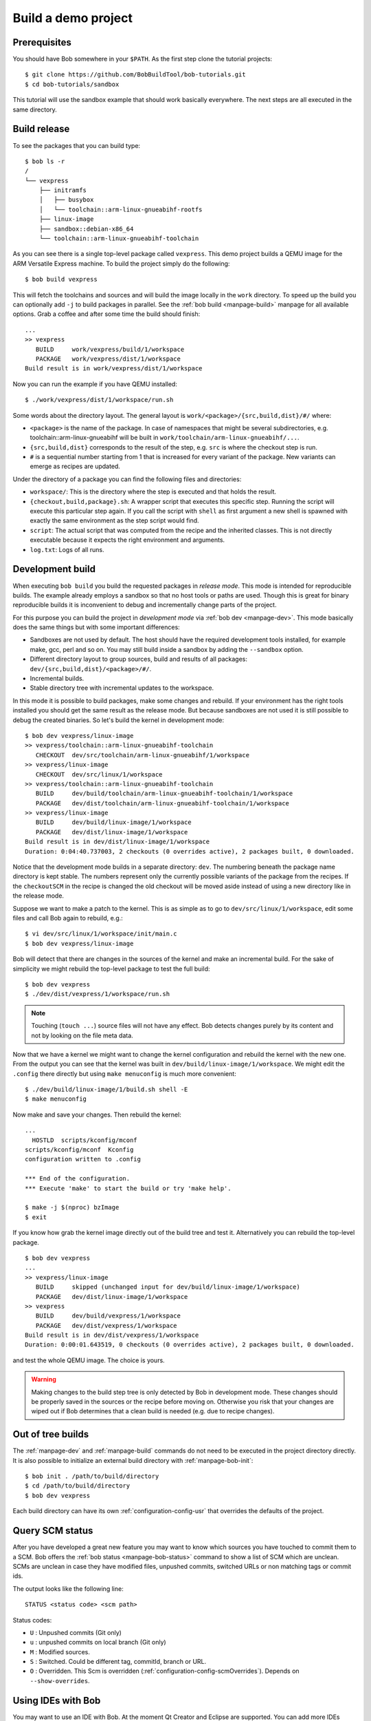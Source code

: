 Build a demo project
********************

Prerequisites
=============

You should have Bob somewhere in your ``$PATH``. As the first step clone the
tutorial projects::

    $ git clone https://github.com/BobBuildTool/bob-tutorials.git
    $ cd bob-tutorials/sandbox

This tutorial will use the sandbox example that should work basically
everywhere. The next steps are all executed in the same directory.

Build release
=============

To see the packages that you can build type::

    $ bob ls -r
    /
    └── vexpress
        ├── initramfs
        │   ├── busybox
        │   └── toolchain::arm-linux-gnueabihf-rootfs
        ├── linux-image
        ├── sandbox::debian-x86_64
        └── toolchain::arm-linux-gnueabihf-toolchain

As you can see there is a single top-level package called ``vexpress``. This
demo project builds a QEMU image for the ARM Versatile Express machine. To
build the project simply do the following::

    $ bob build vexpress

This will fetch the toolchains and sources and will build the image locally in
the ``work`` directory. To speed up the build you can optionally add ``-j`` to
build packages in parallel. See the :ref:`bob build <manpage-build>` manpage
for all available options. Grab a coffee and after some time the build should
finish::

    ...
    >> vexpress
       BUILD     work/vexpress/build/1/workspace
       PACKAGE   work/vexpress/dist/1/workspace
    Build result is in work/vexpress/dist/1/workspace

Now you can run the example if you have QEMU installed::

    $ ./work/vexpress/dist/1/workspace/run.sh

Some words about the directory layout. The general layout is
``work/<package>/{src,build,dist}/#/`` where:

* ``<package>`` is the name of the package. In case of namespaces that might
  be several subdirectories, e.g. toolchain::arm-linux-gnueabihf will be built
  in ``work/toolchain/arm-linux-gnueabihf/...``.
* ``{src,build,dist}`` corresponds to the result of the step, e.g. ``src`` is
  where the checkout step is run.
* ``#`` is a sequential number starting from 1 that is increased for every
  variant of the package. New variants can emerge as recipes are updated.

Under the directory of a package you can find the following files and
directories:

* ``workspace/``: This is the directory where the step is executed and that
  holds the result.
* ``{checkout,build,package}.sh``: A wrapper script that executes this specific
  step. Running the script will execute this particular step again. If you call
  the script with ``shell`` as first argument a new shell is spawned with
  exactly the same environment as the step script would find.
* ``script``: The actual script that was computed from the recipe and the
  inherited classes. This is not directly executable because it expects the
  right environment and arguments.
* ``log.txt``: Logs of all runs.

Development build
=================

When executing ``bob build`` you build the requested packages in *release
mode*. This mode is intended for reproducible builds. The example already
employs a sandbox so that no host tools or paths are used. Though this is great
for binary reproducible builds it is inconvenient to debug and incrementally
change parts of the project.

For this purpose you can build the project in *development mode* via
:ref:`bob dev <manpage-dev>`. This mode basically does the same things but with
some important differences:

* Sandboxes are not used by default. The host should have the required
  development tools installed, for example make, gcc, perl and so on. You may
  still build inside a sandbox by adding the ``--sandbox`` option.
* Different directory layout to group sources, build and results of all
  packages: ``dev/{src,build,dist}/<package>/#/``.
* Incremental builds.
* Stable directory tree with incremental updates to the workspace.

In this mode it is possible to build packages, make some changes and rebuild.
If your environment has the right tools installed you should get the same
result as the release mode. But because sandboxes are not used it is still
possible to debug the created binaries. So let's build the kernel in
development mode::

    $ bob dev vexpress/linux-image
    >> vexpress/toolchain::arm-linux-gnueabihf-toolchain
       CHECKOUT  dev/src/toolchain/arm-linux-gnueabihf/1/workspace 
    >> vexpress/linux-image
       CHECKOUT  dev/src/linux/1/workspace 
    >> vexpress/toolchain::arm-linux-gnueabihf-toolchain
       BUILD     dev/build/toolchain/arm-linux-gnueabihf-toolchain/1/workspace
       PACKAGE   dev/dist/toolchain/arm-linux-gnueabihf-toolchain/1/workspace
    >> vexpress/linux-image
       BUILD     dev/build/linux-image/1/workspace
       PACKAGE   dev/dist/linux-image/1/workspace
    Build result is in dev/dist/linux-image/1/workspace
    Duration: 0:04:40.737003, 2 checkouts (0 overrides active), 2 packages built, 0 downloaded.

Notice that the development mode builds in a separate directory: ``dev``. The
numbering beneath the package name directory is kept stable. The numbers
represent only the currently possible variants of the package from the recipes.
If the ``checkoutSCM`` in the recipe is changed the old checkout will be moved
aside instead of using a new directory like in the release mode.

Suppose we want to make a patch to the kernel. This is as simple as to go to
``dev/src/linux/1/workspace``, edit some files and call Bob again to
rebuild, e.g.::

    $ vi dev/src/linux/1/workspace/init/main.c
    $ bob dev vexpress/linux-image

Bob will detect that there are changes in the sources of the kernel and make an
incremental build. For the sake of simplicity we might rebuild the top-level package
to test the full build::

    $ bob dev vexpress
    $ ./dev/dist/vexpress/1/workspace/run.sh

.. note::
   Touching (``touch ...``) source files will not have any effect. Bob detects
   changes purely by its content and not by looking on the file meta data.

Now that we have a kernel we might want to change the kernel configuration and
rebuild the kernel with the new one. From the output you can see that the
kernel was built in ``dev/build/linux-image/1/workspace``. We might edit the
``.config`` there directly but using ``make menuconfig`` is much more
convenient::

    $ ./dev/build/linux-image/1/build.sh shell -E
    $ make menuconfig

Now make and save your changes. Then rebuild the kernel::

    ...
      HOSTLD  scripts/kconfig/mconf
    scripts/kconfig/mconf  Kconfig
    configuration written to .config

    *** End of the configuration.
    *** Execute 'make' to start the build or try 'make help'.

    $ make -j $(nproc) bzImage
    $ exit

If you know how grab the kernel image directly out of the build tree and test
it. Alternatively you can rebuild the top-level package. ::

    $ bob dev vexpress
    ...
    >> vexpress/linux-image
       BUILD     skipped (unchanged input for dev/build/linux-image/1/workspace)
       PACKAGE   dev/dist/linux-image/1/workspace
    >> vexpress
       BUILD     dev/build/vexpress/1/workspace
       PACKAGE   dev/dist/vexpress/1/workspace
    Build result is in dev/dist/vexpress/1/workspace
    Duration: 0:00:01.643519, 0 checkouts (0 overrides active), 2 packages built, 0 downloaded.

and test the whole QEMU image. The choice is yours.

.. warning::
   Making changes to the build step tree is only detected by Bob in development
   mode. These changes should be properly saved in the sources or the recipe
   before moving on. Otherwise you risk that your changes are wiped out if Bob
   determines that a clean build is needed (e.g. due to recipe changes).

Out of tree builds
==================

The :ref:`manpage-dev` and :ref:`manpage-build` commands do not need to be
executed in the project directory directly. It is also possible to initialize
an external build directory with :ref:`manpage-bob-init`::

    $ bob init . /path/to/build/directory
    $ cd /path/to/build/directory
    $ bob dev vexpress

Each build directory can have its own :ref:`configuration-config-usr` that
overrides the defaults of the project.

Query SCM status
================

After you have developed a great new feature you may want to know which sources
you have touched to commit them to a SCM. Bob offers the :ref:`bob status
<manpage-bob-status>` command to show a list of SCM which are unclean. SCMs are
unclean in case they have modified files, unpushed commits, switched URLs or
non matching tags or commit ids.

The output looks like the following line::

    STATUS <status code> <scm path>

Status codes:

* ``U`` : Unpushed commits (Git only)
* ``u`` : unpushed commits on local branch (Git only)
* ``M`` : Modified sources.
* ``S`` : Switched. Could be different tag, commitId, branch or URL.
* ``O`` : Overridden. This Scm is overridden
  (:ref:`configuration-config-scmOverrides`). Depends on ``--show-overrides``.


Using IDEs with Bob
===================

You may want to use an IDE with Bob. At the moment Qt Creator and Eclipse are
supported. You can add more IDEs using :ref:`extending-generators` extension.
To generate project files the basic call is::

    $ bob project <genericArgs> <generator> <package> <specificArgs>

with ``genericArgs``:

* ``-n``: Do not build. Usually bob project builds the given package first to
  be able to collect binaries and add them to the IDEs run/debug targets.
* ``-D -c -e -E``: These arguments will be passed to bob dev and will also be
  used when compiling from IDE.

with ``generator``:

* ``eclipseCdt``: Generate project files for eclipse. Tested with eclipse MARS.
* ``qt-creator``: Generate project files for QtCreator. Tested with 4.0 and 4.1.

and ``package`` which is the name of a package to generate the project for.
Usually all dependencies for this package will be visible in the IDE. The
``specificArgs`` arguments are used by the generator itself. They differ from
generator to generator (see below).

QTCreator
---------

Because we have already built the sandbox tutorial it is very fast to generate
a Qt Creator project and open it::

    $ bob project qt-creator vexpress
    ...
    >> vexpress
       BUILD     skipped (unchanged input for dev/build/vexpress/1/workspace)
       PACKAGE   skipped (unchanged input for dev/dist/vexpress/1/workspace)
    Build result is in dev/dist/vexpress/1/workspace
    Duration: 0:00:00.847041, 0 checkouts (0 overrides active), 0 packages built, 0 downloaded.
    >> vexpress
       PROJECT   vexpress (qt-creator)
    $ qtcreator projects/vexpress/vexpress.creator

After loading the project Qt Creator will need quite some time to scan the
sources of the Linux kernel. You could add an ``--exclude linux-image`` to hide
this big package from Qt Creator if you do not intend to work on it from the
IDE.

QtCreator specific Arguments:

* ``--destination``: destination directory for the project files. Default is
  <workingDir>/projects/package_stack.
* ``--name``: name of the project. Default is packageName.
* ``-I``: additional include directories. They will only be added for indexer
  and will not change the buildresult.
* ``-f``: additional files. Normally only c[pp] and h[pp] files will be added.
  You can add more files using a regex.
* ``--kit``: kit to use for this project. You may want to use a different
  sysroot for includes and built-in preprocessor settings from your compiler. To
  tell QtCreator which toolchain to use you need to specify a kit. There are at
  least two options to create a kit: using the GUI or the sdkTools.

The following example shows how to create a cross compiling project for the
sandbox-tutorial and the included arm-toolchain: ::

        $ sdktool addTC \
            --id "ProjectExplorer.ToolChain.Gcc:arm" \
            --name "ARM-Linux-Gnueabihf" \
            --path "<toolchain-dist>/gcc-linaro-arm-linux-gnueabihf-4.9-2014.09_linux/bin/arm-linux-gnueabihf-g++" \
            --abi arm-linux-generic-elf-32bit
        $ sdktool addDebugger \
            --id "gdb:ARM32" \
            --name "ARM-gdb" \
            --binary <toolchain-dist>/gcc-linaro-arm-linux-gnueabihf-4.9-2014.09_linux/bin/arm-linux-gnueabihf-gdb
        $ sdktool addKit \
            --id "ARM_Linux" \
            --name "ARM Linux Gnueabi" \
            --devicetype Desktop \
            --toolchain "ProjectExplorer.ToolChain.Gcc:arm" \
            --sysroot <toolchain-dist>/gcc-linaro-arm-linux-gnueabihf-4.9-2014.09_linux/arm-linux-gnueabihf/libc/ \
            --debuggerid "gdb:ARM32"
        $ bob project qt-creator vexpress --kit ARM_LINUX

EclipseCdt
----------

Eclipse specificArgs:

* ``--destination``: destination directory for the project files. Default is
  <workingDir>/projects/package_stack.
* ``--exclude``: eclipse indexer sometimes runs OutOfMemory on large
  sourcetrees.  You can specify package names (or use a regular expression) to
  define packages excluded from build. This will stop indexer from indexing
  these packages.
* ``--name``: name of the project. Default is packageName.
* ``-I``: additional include directories. They will only be added for indexer
  and will not change the buildresult.

.. _tut-compile-viz:

Visualizing dependencies
========================

A dependency graph visualizes your package dependencies. Bob supports
two different graph types: 'dot' and 'd3'.

For the sandbox-tutorial the output of ::

      $ bob graph vexpress -t dot
      $ dot -Tpng -osandbox_graph.png graph/vexpress.dot

gives you the following image:

.. image:: ../images/sandbox_graph.png

For more complex projects 'dot' graphs don't scale well. Therefore you
can create interactive graphs using the d3_ javascript library:

.. _d3: https://d3js.org/

Using ``bob graph`` with the basement-project_, enable node dragging and highlighting
the zlib packages: ::

      $ bob graph sandbox -H zlib.* -o d3.dragNodes=True

.. _basement-project: https://github.com/BobBuildTool/basement
.. raw:: html

    <iframe src="../_static/sandbox.html" height="500px" width="100%"></iframe>

Using source bundles
====================

A source code bundle is a zip file containing all the sources required to build a
package. Such a bundle can be used to compile on a air gapped system, to
archive the build input, to transfer the sources to a reviewer, ...

To create a bundle for a given package you need to build this package using
:ref:`manpage-dev` or :ref:`manpage-build` with the ``--bundle`` option. This
option takes one argument specifying the name of the bundle file. Several other
`bundle` arguments are available to control what goes into the bundle. Refer to
the manpages for a detailed description of those.

For example to bundle the sources needed to build `my_package` use: ::

     $ bob build my_package --bundle my_package_bundle.zip

After that you can take the my_package_bundle.tar to another system and use: ::

     $ bob build my_package --unbundle my_package_bundle.zip

to build `my_package` from the bundled-sources.

.. note::
    The recipes and `bob` are not part of the bundle and need to be handled
    separately. It's strongly recommended to use matching recipes.
